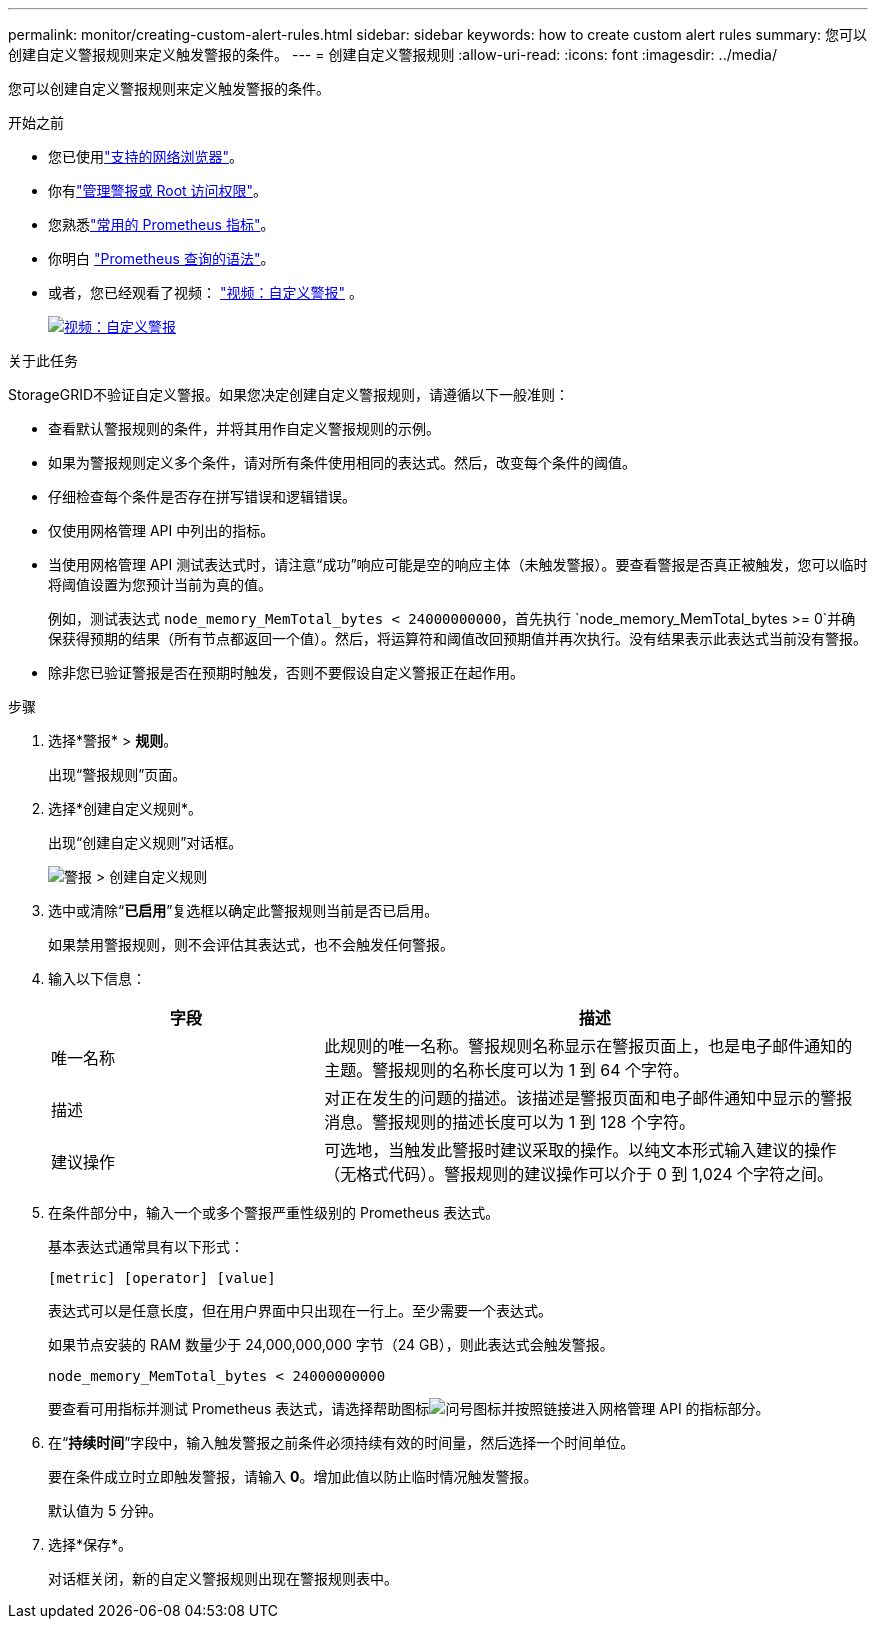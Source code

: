 ---
permalink: monitor/creating-custom-alert-rules.html 
sidebar: sidebar 
keywords: how to create custom alert rules 
summary: 您可以创建自定义警报规则来定义触发警报的条件。 
---
= 创建自定义警报规则
:allow-uri-read: 
:icons: font
:imagesdir: ../media/


[role="lead"]
您可以创建自定义警报规则来定义触发警报的条件。

.开始之前
* 您已使用link:../admin/web-browser-requirements.html["支持的网络浏览器"]。
* 你有link:../admin/admin-group-permissions.html["管理警报或 Root 访问权限"]。
* 您熟悉link:commonly-used-prometheus-metrics.html["常用的 Prometheus 指标"]。
* 你明白 https://prometheus.io/docs/prometheus/latest/querying/basics/["Prometheus 查询的语法"^]。
* 或者，您已经观看了视频： https://netapp.hosted.panopto.com/Panopto/Pages/Viewer.aspx?id=54af90c4-9a38-4136-9621-b1ff008604a3["视频：自定义警报"^] 。
+
[link=https://netapp.hosted.panopto.com/Panopto/Pages/Viewer.aspx?id=54af90c4-9a38-4136-9621-b1ff008604a3]
image::../media/video-screenshot-alert-create-custom-118.png[视频：自定义警报]



.关于此任务
StorageGRID不验证自定义警报。如果您决定创建自定义警报规则，请遵循以下一般准则：

* 查看默认警报规则的条件，并将其用作自定义警报规则的示例。
* 如果为警报规则定义多个条件，请对所有条件使用相同的表达式。然后，改变每个条件的阈值。
* 仔细检查每个条件是否存在拼写错误和逻辑错误。
* 仅使用网格管理 API 中列出的指标。
* 当使用网格管理 API 测试表达式时，请注意“成功”响应可能是空的响应主体（未触发警报）。要查看警报是否真正被触发，您可以临时将阈值设置为您预计当前为真的值。
+
例如，测试表达式 `node_memory_MemTotal_bytes < 24000000000`，首先执行 `node_memory_MemTotal_bytes >= 0`并确保获得预期的结果（所有节点都返回一个值）。然后，将运算符和阈值改回预期值并再次执行。没有结果表示此表达式当前没有警报。

* 除非您已验证警报是否在预期时触发，否则不要假设自定义警报正在起作用。


.步骤
. 选择*警报* > *规则*。
+
出现“警报规则”页面。

. 选择*创建自定义规则*。
+
出现“创建自定义规则”对话框。

+
image::../media/alerts_create_custom_rule.png[警报 > 创建自定义规则]

. 选中或清除“*已启用*”复选框以确定此警报规则当前是否已启用。
+
如果禁用警报规则，则不会评估其表达式，也不会触发任何警报。

. 输入以下信息：
+
[cols="1a,2a"]
|===
| 字段 | 描述 


 a| 
唯一名称
 a| 
此规则的唯一名称。警报规则名称显示在警报页面上，也是电子邮件通知的主题。警报规则的名称长度可以为 1 到 64 个字符。



 a| 
描述
 a| 
对正在发生的问题的描述。该描述是警报页面和电子邮件通知中显示的警报消息。警报规则的描述长度可以为 1 到 128 个字符。



 a| 
建议操作
 a| 
可选地，当触发此警报时建议采取的操作。以纯文本形式输入建议的操作（无格式代码）。警报规则的建议操作可以介于 0 到 1,024 个字符之间。

|===
. 在条件部分中，输入一个或多个警报严重性级别的 Prometheus 表达式。
+
基本表达式通常具有以下形式：

+
`[metric] [operator] [value]`

+
表达式可以是任意长度，但在用户界面中只出现在一行上。至少需要一个表达式。

+
如果节点安装的 RAM 数量少于 24,000,000,000 字节（24 GB），则此表达式会触发警报。

+
`node_memory_MemTotal_bytes < 24000000000`

+
要查看可用指标并测试 Prometheus 表达式，请选择帮助图标image:../media/icon_nms_question.png["问号图标"]并按照链接进入网格管理 API 的指标部分。

. 在“*持续时间*”字段中，输入触发警报之前条件必须持续有效的时间量，然后选择一个时间单位。
+
要在条件成立时立即触发警报，请输入 *0*。增加此值以防止临时情况触发警报。

+
默认值为 5 分钟。

. 选择*保存*。
+
对话框关闭，新的自定义警报规则出现在警报规则表中。


